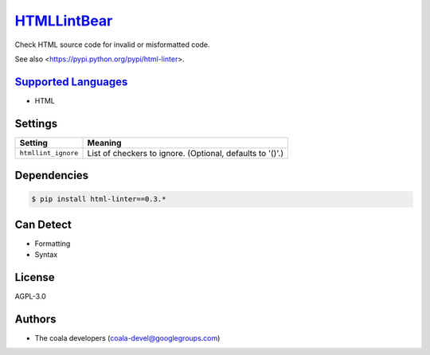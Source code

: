`HTMLLintBear <https://github.com/coala-analyzer/coala-bears/tree/master/bears/hypertext/HTMLLintBear.py>`_
================

Check HTML source code for invalid or misformatted code.

See also <https://pypi.python.org/pypi/html-linter>.

`Supported Languages <../README.rst>`_
-----

* HTML

Settings
--------

+----------------------+-----------------------------------------------------------+
| Setting              |  Meaning                                                  |
+======================+===========================================================+
|                      |                                                           |
| ``htmllint_ignore``  | List of checkers to ignore. (Optional, defaults to '()'.) +
|                      |                                                           |
+----------------------+-----------------------------------------------------------+


Dependencies
------------

.. code-block:: bash

    $ pip install html-linter==0.3.*



Can Detect
----------

* Formatting
* Syntax

License
-------

AGPL-3.0

Authors
-------

* The coala developers (coala-devel@googlegroups.com)

